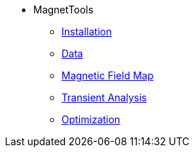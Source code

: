 ** MagnetTools
*** xref:index.adoc#installation[Installation]
*** xref:DataStructure.adoc[Data]
*** xref:Bmap.adoc[Magnetic Field Map]
// *** xref:Inductances.adoc[leveloffset=+2]
// *** xref:Fmap.adoc[leveloffset=+2]
*** xref:Transient.adoc[Transient Analysis]
*** xref:Optimization.adoc[Optimization]
